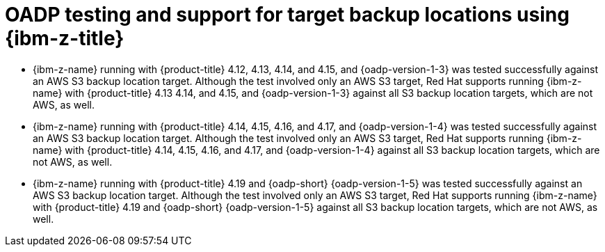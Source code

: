 // Module included in the following assemblies:
//
// * backup_and_restore/application_backup_and_restore/oadp-features-plugins.adoc

:_mod-docs-content-type: CONCEPT
[id="oadp-ibm-z-test-support_{context}"]
= OADP testing and support for target backup locations using {ibm-z-title}

[role="_abstract"]
* {ibm-z-name} running with {product-title} 4.12, 4.13, 4.14, and 4.15, and {oadp-version-1-3} was tested successfully against an AWS S3 backup location target. Although the test involved only an AWS S3 target, Red Hat supports running {ibm-z-name} with {product-title} 4.13 4.14, and 4.15, and {oadp-version-1-3} against all S3 backup location targets, which are not AWS, as well.
* {ibm-z-name} running with {product-title} 4.14, 4.15, 4.16, and 4.17, and {oadp-version-1-4} was tested successfully against an AWS S3 backup location target. Although the test involved only an AWS S3 target, Red Hat supports running {ibm-z-name} with {product-title} 4.14, 4.15, 4.16, and 4.17, and {oadp-version-1-4} against all S3 backup location targets, which are not AWS, as well.
* {ibm-z-name} running with {product-title} 4.19 and {oadp-short} {oadp-version-1-5} was tested successfully against an AWS S3 backup location target. Although the test involved only an AWS S3 target, Red Hat supports running {ibm-z-name} with {product-title} 4.19 and {oadp-short} {oadp-version-1-5} against all S3 backup location targets, which are not AWS, as well.